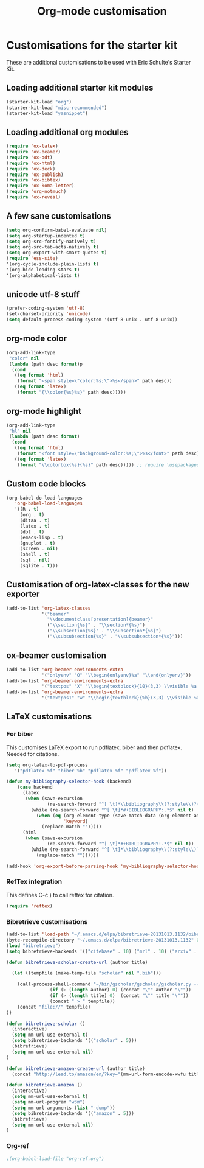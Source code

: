 #+TITLE: Org-mode customisation
#+OPTIONS: toc:nil num:nil ^:nil

* Customisations for the starter kit

These are additional customisations to be used with Eric Schulte's Starter Kit.
** Loading additional starter kit modules

#+begin_src emacs-lisp
(starter-kit-load "org")
(starter-kit-load "misc-recommended")
(starter-kit-load "yasnippet")
#+end_src

** Loading additional org modules

#+begin_src emacs-lisp
(require 'ox-latex)
(require 'ox-beamer)
(require 'ox-odt)
(require 'ox-html)
(require 'ox-deck)
(require 'ox-publish)
(require 'ox-bibtex)
(require 'ox-koma-letter)
(require 'org-notmuch)
(require 'ox-reveal)
#+end_src

** A few sane customisations

#+begin_src emacs-lisp
(setq org-confirm-babel-evaluate nil)
(setq org-startup-indented t)
(setq org-src-fontify-natively t)
(setq org-src-tab-acts-natively t)
(setq org-export-with-smart-quotes t)
(require 'ess-site)
'(org-cycle-include-plain-lists t)
'(org-hide-leading-stars t)
'(org-alphabetical-lists t)
#+end_src

** unicode utf-8 stuff

#+begin_src emacs-lisp
(prefer-coding-system 'utf-8)
(set-charset-priority 'unicode)
(setq default-process-coding-system '(utf-8-unix . utf-8-unix))
#+end_src

** org-mode color

#+begin_src emacs-lisp
(org-add-link-type
 "color" nil
 (lambda (path desc format)p
  (cond
   ((eq format 'html)
    (format "<span style=\"color:%s;\">%s</span>" path desc))
   ((eq format 'latex)
    (format "{\\color{%s}%s}" path desc)))))
#+end_src

** org-mode highlight

#+begin_src emacs-lisp
(org-add-link-type
 "hl" nil
 (lambda (path desc format)
  (cond
   ((eq format 'html)
    (format "<font style=\"background-color:%s;\">%s</font>" path desc))
   ((eq format 'latex)
    (format "\\colorbox{%s}{%s}" path desc))))) ;; require \usepackage{color}
#+end_src

** Custom code blocks

#+begin_src emacs-lisp
(org-babel-do-load-languages
   'org-babel-load-languages
   '((R . t)
     (org . t)
     (ditaa . t)
     (latex . t)
     (dot . t)
     (emacs-lisp . t)
     (gnuplot . t)
     (screen . nil)
     (shell . t)
     (sql . nil)
     (sqlite . t)))
#+end_src

** Customisation of org-latex-classes for the new exporter

#+begin_src emacs-lisp
(add-to-list 'org-latex-classes
             '("beamer"
               "\\documentclass[presentation]{beamer}"
               ("\\section{%s}" . "\\section*{%s}")
               ("\\subsection{%s}" . "\\subsection*{%s}")
               ("\\subsubsection{%s}" . "\\subsubsection*{%s}")))
#+end_src

** ox-beamer customisation

#+begin_src emacs-lisp
(add-to-list 'org-beamer-environments-extra
             '("onlyenv" "O" "\\begin{onlyenv}%a" "\\end{onlyenv}"))
(add-to-list 'org-beamer-environments-extra
             '("textpos" "X" "\\begin{textblock}{10}(3,3) \\visible %a {" "} \\end{textblock}"))
(add-to-list 'org-beamer-environments-extra
             '("textpos1" "w" "\\begin{textblock}{%h}(3,3) \\visible %a {" "} \\end{textblock}"))
#+end_src

** LaTeX customisations
*** For biber

This customises LaTeX export to run pdflatex, biber and then pdflatex. Needed for citations.

#+begin_src emacs-lisp
(setq org-latex-to-pdf-process 
   '("pdflatex %f" "biber %b" "pdflatex %f" "pdflatex %f"))
#+end_src


#+begin_src emacs-lisp
(defun my-bibliography-selector-hook (backend)
    (case backend
      (latex
       (when (save-excursion
               (re-search-forward "^[ \t]*\\bibliography\\(?:style\\)?{" nil t))
         (while (re-search-forward "^[ \t]*#+BIBLIOGRAPHY:.*$" nil t)
           (when (eq (org-element-type (save-match-data (org-element-at-point)))
                     'keyword)
             (replace-match "")))))
      (html
       (when (save-excursion
               (re-search-forward "^[ \t]*#+BIBLIOGRAPHY:.*$" nil t))
         (while (re-search-forward "^[ \t]*\\bibliography\\(?:style\\)?{.*$" nil t)
           (replace-match ""))))))

(add-hook 'org-export-before-parsing-hook 'my-bibliography-selector-hook)
#+end_src

*** RefTex integration

This defines C-c ) to call reftex for citation.

#+begin_src emacs-lisp
  (require 'reftex) 
#+end_src

*** Bibretrieve customisations

#+begin_src emacs-lisp
(add-to-list 'load-path "~/.emacs.d/elpa/bibretrieve-20131013.1132/bibretrieve")
(byte-recompile-directory "~/.emacs.d/elpa/bibretrieve-20131013.1132" 0)
(load "bibretrieve")
(setq bibretrieve-backends '(("citebase" . 10) ("mrl" . 10) ("arxiv" . 5) ("zbm" . 5)))

(defun bibretrieve-scholar-create-url (author title)

  (let ((tempfile (make-temp-file "scholar" nil ".bib")))

    (call-process-shell-command "~/bin/gscholar/gscholar/gscholar.py --all" nil nil nil 
                (if (> (length author) 0) (concat "\"" author "\""))
                (if (> (length title) 0)  (concat "\"" title "\""))
                (concat " > " tempfile))
    (concat "file://" tempfile)
))

(defun bibretrieve-scholar ()
  (interactive)
  (setq mm-url-use-external t)
  (setq bibretrieve-backends '(("scholar" . 5)))
  (bibretrieve)
  (setq mm-url-use-external nil)
)

(defun bibretrieve-amazon-create-url (author title)
  (concat "http://lead.to/amazon/en/?key="(mm-url-form-encode-xwfu title) "&si=ble&op=bt&bn=&so=sa&ht=us"))

(defun bibretrieve-amazon ()
  (interactive)
  (setq mm-url-use-external t)
  (setq mm-url-program "w3m")
  (setq mm-url-arguments (list "-dump"))
  (setq bibretrieve-backends '(("amazon" . 5)))
  (bibretrieve)
  (setq mm-url-use-external nil)
)
#+end_src

*** Org-ref
#+BEGIN_SRC emacs-lisp
;(org-babel-load-file "org-ref.org")
#+END_SRC

